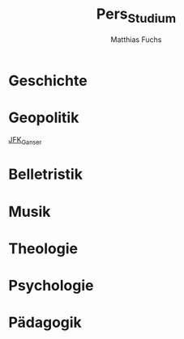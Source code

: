 #+STARTUP: showall
#+STARTUP: logdone
#+STARTUP: lognotedone
#+STARTUP: hidestars
#+title: Pers_Studium
#+AUTHOR: Matthias Fuchs
#+EMAIL: matthiasfuchs01@gmail.com

* Geschichte

* Geopolitik
[[file:notes/2020-11-12-2206 JFK_Ganser.org][JFK_Ganser]]

* Belletristik

* Musik

* Theologie

* Psychologie

* Pädagogik

